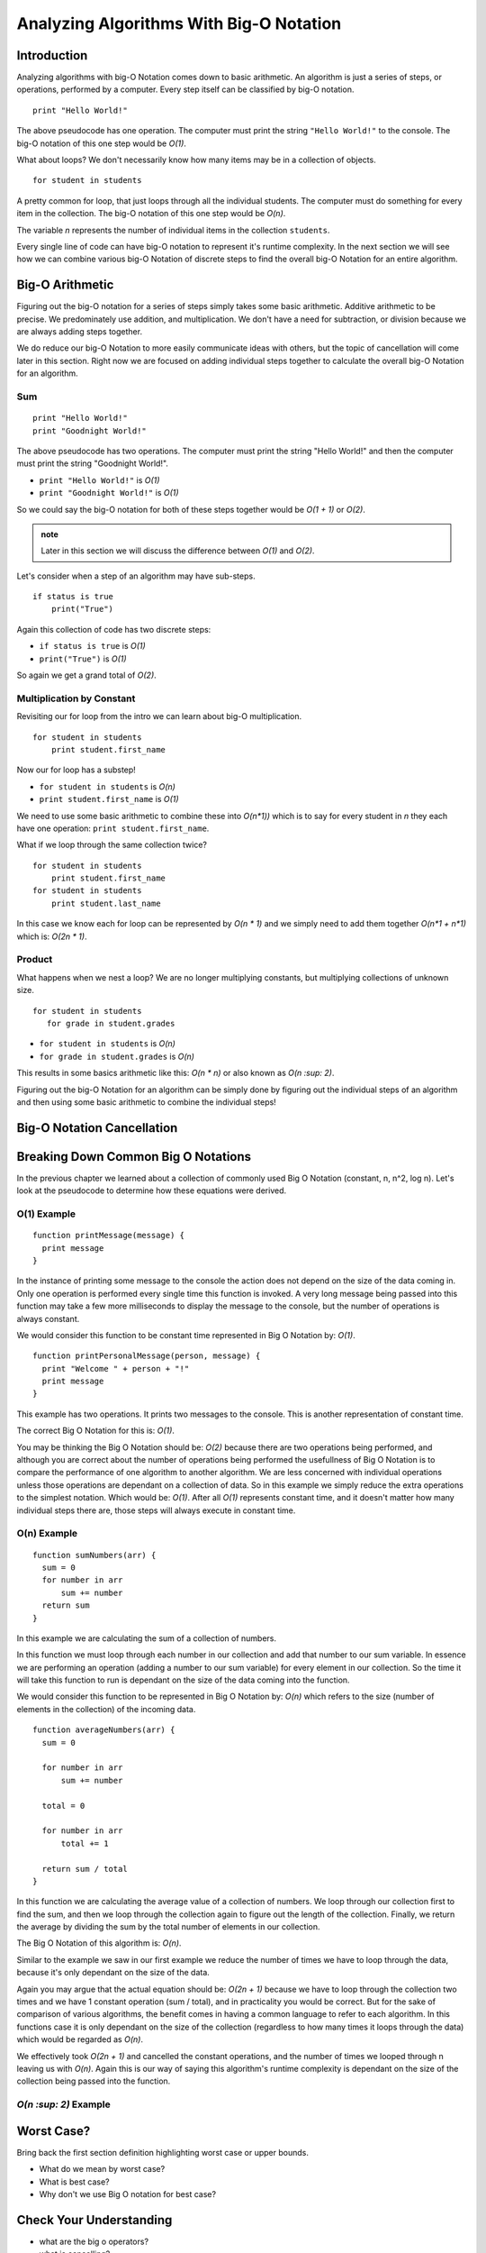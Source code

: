 Analyzing Algorithms With Big-O Notation
========================================

Introduction
------------

Analyzing algorithms with big-O Notation comes down to basic arithmetic. An algorithm is just a series of steps, or operations, performed by a computer. Every step itself can be classified by big-O notation.

::

   print "Hello World!"

The above pseudocode has one operation. The computer must print the string ``"Hello World!"`` to the console. The big-O notation of this one step would be *O(1)*.

What about loops? We don't necessarily know how many items may be in a collection of objects.

::

   for student in students

A pretty common for loop, that just loops through all the individual students. The computer must do something for every item in the collection. The big-O notation of this one step would be *O(n)*.

The variable *n* represents the number of individual items in the collection ``students``.

Every single line of code can have big-O notation to represent it's runtime complexity. In the next section we will see how we can combine various big-O Notation of discrete steps to find the overall big-O Notation for an entire algorithm.

Big-O Arithmetic
----------------

Figuring out the big-O notation for a series of steps simply takes some basic arithmetic. Additive arithmetic to be precise. We predominately use addition, and multiplication. We don't have a need for subtraction, or division because we are always adding steps together.

We do reduce our big-O Notation to  more easily communicate ideas with others, but the topic of cancellation will come later in this section. Right now we are focused on adding individual steps together to calculate the overall big-O Notation for an algorithm.

Sum
^^^

::

   print "Hello World!"
   print "Goodnight World!"

The above pseudocode has two operations. The computer must print the string "Hello World!" and then the computer must print the string "Goodnight World!".

- ``print "Hello World!"`` is *O(1)*
- ``print "Goodnight World!"`` is *O(1)*

So we could say the big-O notation for both of these steps together would be *O(1 + 1)* or *O(2)*.

.. admonition:: note

   Later in this section we will discuss the difference between *O(1)* and *O(2)*.

Let's consider when a step of an algorithm may have sub-steps.

::

   if status is true
       print("True")

Again this collection of code has two discrete steps:

- ``if status is true`` is *O(1)*
- ``print("True")`` is *O(1)*

So again we get a grand total of *O(2)*.

Multiplication by Constant
^^^^^^^^^^^^^^^^^^^^^^^^^^

Revisiting our for loop from the intro we can learn about big-O multiplication.

::

   for student in students
       print student.first_name

Now our for loop has a substep!

- ``for student in students`` is *O(n)*
- ``print student.first_name`` is *O(1)*

We need to use some basic arithmetic to combine these into *O(n\*1))* which is to say for every student in *n* they each have one operation: ``print student.first_name``.

What if we loop through the same collection twice?

::

   for student in students
       print student.first_name
   for student in students
       print student.last_name

In this case we know each for loop can be represented by *O(n \* 1)* and we simply need to add them together *O(n\*1 + n\*1)* which is: *O(2n \* 1)*.

Product
^^^^^^^

What happens when we nest a loop? We are no longer multiplying constants, but multiplying collections of unknown size.

::

  for student in students
     for grade in student.grades

- ``for student in students`` is *O(n)*
- ``for grade in student.grades`` is *O(n)*

This results in some basics arithmetic like this: *O(n \* n)* or also known as *O(n :sup: 2)*.

Figuring out the big-O Notation for an algorithm can be simply done by figuring out the individual steps of an algorithm and then using some basic arithmetic to combine the individual steps!

Big-O Notation Cancellation
---------------------------

.. TODO:: cancellation section here before the examples of each?

Breaking Down Common Big O Notations
------------------------------------

In the previous chapter we learned about a collection of commonly used Big O Notation (constant, n, n^2, log n). Let's look at the pseudocode to determine how these equations were derived.

O(1) Example
^^^^^^^^^^^^

.. TODO:: introduce the idea of putting them into functions and being a little more in depth.

::

   function printMessage(message) {
     print message
   }
   
In the instance of printing some message to the console the action does not depend on the size of the data coming in. Only one operation is performed every single time this function is invoked. A very long message being passed into this function may take a few more milliseconds to display the message to the console, but the number of operations is always constant.

We would consider this function to be constant time represented in Big O Notation by: *O(1)*.


::

   function printPersonalMessage(person, message) {
     print "Welcome " + person + "!"
     print message
   }

This example has two operations. It prints two messages to the console. This is another representation of constant time.

The correct Big O Notation for this is: *O(1)*.

You may be thinking the Big O Notation should be: *O(2)* because there are two operations being performed, and although you are correct about the number of operations being performed the usefullness of Big O Notation is to compare the performance of one algorithm to another algorithm. We are less concerned with individual operations unless those operations are dependant on a collection of data. So in this example we simply reduce the extra operations to the simplest notation. Which would be: *O(1)*. After all *O(1)* represents constant time, and it doesn't matter how many individual steps there are, those steps will always execute in constant time.

O(n) Example
^^^^^^^^^^^^

::

   function sumNumbers(arr) {
     sum = 0
     for number in arr
         sum += number
     return sum
   }

In this example we are calculating the sum of a collection of numbers. 

In this function we must loop through each number in our collection and add that number to our sum variable. In essence we are performing an operation (adding a number to our sum variable) for every element in our collection. So the time it will take this function to run is dependant on the size of the data coming into the function.

We would consider this function to be represented in Big O Notation by: *O(n)* which refers to the size (number of elements in the collection) of the incoming data.

::

   function averageNumbers(arr) {
     sum = 0

     for number in arr
         sum += number
     
     total = 0
     
     for number in arr
         total += 1
     
     return sum / total
   }

In this function we are calculating the average value of a collection of numbers. We loop through our collection first to find the sum, and then we loop through the collection again to figure out the length of the collection. Finally, we return the average by dividing the sum by the total number of elements in our collection.

The Big O Notation of this algorithm is: *O(n)*.

Similar to the example we saw in our first example we reduce the number of times we have to loop through the data, because it's only dependant on the size of the data.

Again you may argue that the actual equation should be: *O(2n + 1)* because we have to loop through the collection two times and we have 1 constant operation (sum / total), and in practicality you would be correct. But for the sake of comparison of various algorithms, the benefit comes in having a common language to refer to each algorithm. In this functions case it is only dependant on the size of the collection (regardless to how many times it loops through the data) which would be regarded as *O(n)*.

We effectively took *O(2n + 1)* and cancelled the constant operations, and the number of times we looped through n leaving us with *O(n)*. Again this is our way of saying this algorithm's runtime complexity is dependant on the size of the collection being passed into the function.

*O(n :sup: 2)* Example
^^^^^^^^^^^^^^^^^^^^^^

Worst Case?
-----------

Bring back the first section definition highlighting worst case or upper bounds.

- What do we mean by worst case? 
- What is best case? 
- Why don't we use Big O notation for best case?

.. TODO: Should Big O Operations be discussed here? or analyzing with big o notation?

Check Your Understanding
------------------------

- what are the big o operators?
- what is cancelling?
- when is it appropriate to cancel?
- what is the relationship of the a specific step in an algorithm, vs the overall algorithm big o?
- why do you look for the highest order term? -- answer it's what has the biggest impact as the data (n) increases
- what is a primitive operation?
- analyzing section is the part to do the pseudocode of the constant, n, n^2, log n, etc
